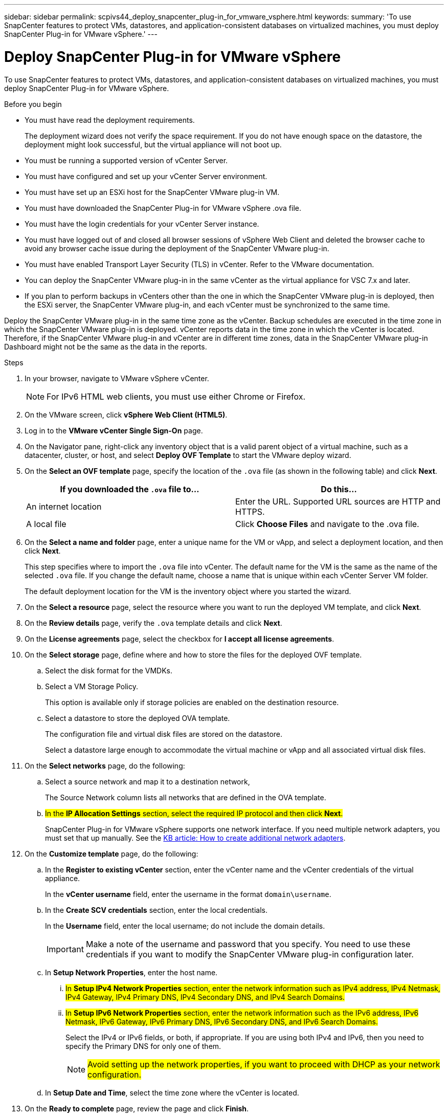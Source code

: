 ---
sidebar: sidebar
permalink: scpivs44_deploy_snapcenter_plug-in_for_vmware_vsphere.html
keywords:
summary: 'To use SnapCenter features to protect VMs, datastores, and application-consistent databases on virtualized machines, you must deploy SnapCenter Plug-in for VMware vSphere.'
---

= Deploy SnapCenter Plug-in for VMware vSphere
:hardbreaks:
:nofooter:
:icons: font
:linkattrs:
:imagesdir: ./media/

//
// This file was created with NDAC Version 2.0 (August 17, 2020)
//
// 2020-09-09 12:24:21.007767
//

[.lead]
To use SnapCenter features to protect VMs, datastores, and application-consistent databases on virtualized machines, you must deploy SnapCenter Plug-in for VMware vSphere.

.Before you begin

* You must have read the deployment requirements.
+
The deployment wizard does not verify the space requirement. If you do not have enough space on the datastore, the deployment might look successful, but the virtual appliance will not boot up.
// BURT 1378132 observation 9, March 2021 Ronya
* You must be running a supported version of vCenter Server.
* You must have configured and set up your vCenter Server environment.
* You must have set up an ESXi host for the SnapCenter VMware plug-in VM.
* You must have downloaded the SnapCenter Plug-in for VMware vSphere .ova file.
* You must have the login credentials for your vCenter Server instance.
* You must have logged out of and closed all browser sessions of vSphere Web Client and deleted the browser cache to avoid any browser cache issue during the deployment of the SnapCenter VMware plug-in.
* You must have enabled Transport Layer Security (TLS) in vCenter. Refer to the VMware documentation.
* You can deploy the SnapCenter VMware plug-in in the same vCenter as the virtual appliance for VSC 7.x and later.
* If you plan to perform backups in vCenters other than the one in which the SnapCenter VMware plug-in is deployed, then the ESXi server, the SnapCenter VMware plug-in, and each vCenter must be synchronized to the same time.

Deploy the SnapCenter VMware plug-in in the same time zone as the vCenter. Backup schedules are executed in the time zone in which the SnapCenter VMware plug-in is deployed. vCenter reports data in the time zone in which the vCenter is located. Therefore, if the SnapCenter VMware plug-in and vCenter are in different time zones, data in the SnapCenter VMware plug-in Dashboard might not be the same as the data in the reports.

.Steps

. In your browser, navigate to VMware vSphere vCenter.
+
[NOTE]
For IPv6 HTML web clients, you must use either Chrome or Firefox.
. On the VMware screen, click *vSphere Web Client (HTML5)*.
. Log in to the *VMware vCenter Single Sign-On* page.
. On the Navigator pane, right-click any inventory object that is a valid parent object of a virtual machine, such as a datacenter, cluster, or host, and select *Deploy OVF Template* to start the VMware deploy wizard.
. On the *Select an OVF template* page, specify the location of the `.ova` file (as shown in the following table) and click *Next*.
+
|===
|If you downloaded the `.ova` file to… |Do this…

|An internet location
|Enter the URL. Supported URL sources are HTTP and HTTPS.
|A local file
|Click *Choose Files* and navigate to the .ova file.
|===

. On the *Select a name and folder* page, enter a unique name for the VM or vApp, and select a deployment location, and then click *Next*.
+
This step specifies where to import the `.ova` file into vCenter. The default name for the VM is the same as the name of the selected `.ova` file. If you change the default name, choose a name that is unique within each vCenter Server VM folder.
+
The default deployment location for the VM is the inventory object where you started the wizard.
+
. On the *Select a resource* page, select the resource where you want to run the deployed VM template, and click *Next*.
. On the *Review details* page, verify the `.ova` template details and click *Next*.
. On the *License agreements* page, select the checkbox for *I accept all license agreements*.
. On the *Select storage* page, define where and how to store the files for the deployed OVF template.
.. Select the disk format for the VMDKs.
.. Select a VM Storage Policy.
+
This option is available only if storage policies are enabled on the destination resource.

.. Select a datastore to store the deployed OVA template.
+
The configuration file and virtual disk files are stored on the datastore.
+
Select a datastore large enough to accommodate the virtual machine or vApp and all associated virtual disk files.

. On the *Select networks* page, do the following:
.. Select a source network and map it to a destination network,
+
The Source Network column lists all networks that are defined in the OVA template.
.. #In the *IP Allocation Settings* section, select the required IP protocol and then click *Next*.#
+
SnapCenter Plug-in for VMware vSphere supports one network interface. If you need multiple network adapters, you must set that up manually. See the https://kb.netapp.com/Advice_and_Troubleshooting/Data_Protection_and_Security/SnapCenter/How_to_create_additional_network_adapters_in_NDB_and_SCV_4.3[KB article: How to create additional network adapters^].
+
. On the *Customize template* page, do the following:

.. In the *Register to existing vCenter* section, enter the vCenter name and the vCenter credentials of the virtual appliance.
+
In the *vCenter username* field, enter the username in the format `domain\username`.

.. In the *Create SCV credentials* section, enter the local credentials.
+
In the *Username* field, enter the local username; do not include the domain details.
+
[IMPORTANT]
Make a note of the username and password that you specify. You need to use these credentials if you want to modify the SnapCenter VMware plug-in configuration later.

+
.. In *Setup Network Properties*, enter the host name.
... #In *Setup IPv4 Network Properties* section, enter the network information such as IPv4 address, IPv4 Netmask, IPv4 Gateway, IPv4 Primary DNS, IPv4 Secondary DNS, and IPv4 Search Domains.#
... #In *Setup IPv6 Network Properties* section, enter the network information such as the IPv6 address, IPv6 Netmask, IPv6 Gateway, IPv6 Primary DNS, IPv6 Secondary DNS, and IPv6 Search Domains.#
+
Select the IPv4 or IPv6 fields, or both, if appropriate. If you are using both IPv4 and IPv6, then you need to specify the Primary DNS for only one of them.
+
[NOTE]
#Avoid setting up the network properties, if you want to proceed with DHCP as your network configuration.#

.. In *Setup Date and Time*, select the time zone where the vCenter is located.

. On the *Ready to complete* page, review the page and click *Finish*.
+
All hosts must be configured with IP addresses (FQDN hostnames are not supported). The deploy operation does not validate your input before deploying.
+
You can view the progress of the deployment from the Recent Tasks window while you wait for the OVF import and deployment tasks to finish.
+
When the SnapCenter VMware plug-in is successfully deployed, it is deployed as a Linux VM, registered with vCenter, and a VMware vSphere web client is installed.

. Navigate to the VM where the SnapCenter VMware plug-in was deployed, then click the *Summary* tab, and then click the *Power On* box to start the virtual appliance.
. While the SnapCenter VMware plug-in is powering on, right-click the deployed SnapCenter VMware plug-in, select *Guest OS*, and then click *Install VMware tools*.
// BURT 1378132 observation 1, March 2021 Ronya
+
The VMware Tools is installed on the VM where the SnapCenter VMware plug-in is deployed. For more information on installing VMware Tools, see the VMware documentation.
+
The deployment might take a few minutes to complete. A successful deployment is indicated when the SnapCenter VMware plug-in is powered on, the VMware tools are installed, and the screen prompts you to log in to the SnapCenter VMware plug-in. #You can change your network configuration from DHCP to static during the first reboot.#
+
The screen displays the IP address where the SnapCenter VMware plug-in is deployed. Make a note of the IP address. You need to log in to the SnapCenter VMware plug-in management GUI if you want to make changes to the SnapCenter VMware plug-in configuration.
// BURT 1378132 observation 2, March 2021 Ronya
. Log in to the SnapCenter VMware plug-in management GUI using the IP address displayed on the deployment screen and using the credentials that you provided in the deployment wizard, then verify on the Dashboard that the SnapCenter VMware plug-in is successfully connected to vCenter and is enabled.
+
Use the format `https://<appliance-IP-address>:8080` to access the management GUI.
+
By default, the maintenance console username is set to “maint” and the password is set to “admin123”.
+
If the SnapCenter VMware plug-in is not enabled, then see link:scpivs44_restart_the_vmware_vsphere_web_client_service.html[Restart the VMware vSphere web client service].
// BURT 1378132 observation 10, March 2021 Ronya
+
If the host name is 'UnifiedVSC/SCV, then restart the appliance. If restarting the appliance does not change the host name to the specified host name, then you must reinstall the appliance.

.After you finish
You should complete the required link:scpivs44_post_deployment_required_operations_and_issues.html[post deployment operations].
